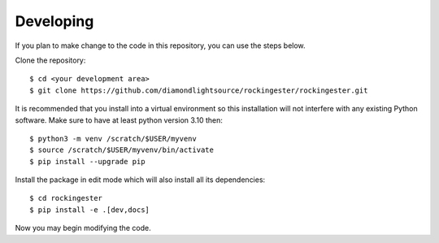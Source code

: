 .. # ********** Please don't edit this file!
.. # ********** It has been generated automatically by dae_devops version 0.5.3.
.. # ********** For repository_name rockingester

Developing
=======================================================================

If you plan to make change to the code in this repository, you can use the steps below.

Clone the repository::

    $ cd <your development area>
    $ git clone https://github.com/diamondlightsource/rockingester/rockingester.git

It is recommended that you install into a virtual environment so this
installation will not interfere with any existing Python software.
Make sure to have at least python version 3.10 then::

    $ python3 -m venv /scratch/$USER/myvenv
    $ source /scratch/$USER/myvenv/bin/activate
    $ pip install --upgrade pip

Install the package in edit mode which will also install all its dependencies::

    $ cd rockingester
    $ pip install -e .[dev,docs]

Now you may begin modifying the code.


.. # dae_devops_fingerprint 96d41b708572d1d5049fab9b6abfb97e
